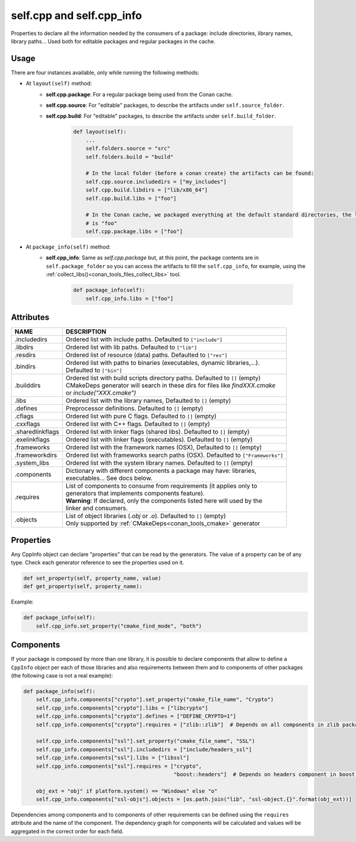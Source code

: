 .. _conan_conanfile_model_cppinfo:

self.cpp and self.cpp_info
--------------------------

Properties to declare all the information needed by the consumers of a package: include directories,
library names, library paths... Used both for editable packages and regular packages in the cache.


Usage
^^^^^

There are four instances available, only while running the following methods:

- At ``layout(self)`` method:
    - **self.cpp.package**: For a regular package being used from the Conan cache.
    - **self.cpp.source**: For "editable" packages, to describe the artifacts under ``self.source_folder``.
    - **self.cpp.build**: For "editable" packages, to describe the artifacts under ``self.build_folder``.

        .. code-block:: python

            def layout(self):
                ...
                self.folders.source = "src"
                self.folders.build = "build"

                # In the local folder (before a conan create) the artifacts can be found:
                self.cpp.source.includedirs = ["my_includes"]
                self.cpp.build.libdirs = ["lib/x86_64"]
                self.cpp.build.libs = ["foo"]

                # In the Conan cache, we packaged everything at the default standard directories, the library to link
                # is "foo"
                self.cpp.package.libs = ["foo"]


- At ``package_info(self)`` method:
    - **self.cpp_info**: Same as *self.cpp.package* but, at this point, the package contents are in
      ``self.package_folder`` so you can access the artifacts to fill the ``self.cpp_info``, for example, using
      the :ref:`collect_libs()<conan_tools_files_collect_libs>` tool.

        .. code-block:: python

            def package_info(self):
                self.cpp_info.libs = ["foo"]


Attributes
^^^^^^^^^^

+--------------------------------------+---------------------------------------------------------------------------------------------------------+
| NAME                                 | DESCRIPTION                                                                                             |
+======================================+=========================================================================================================+
| .includedirs                         | | Ordered list with include paths. Defaulted to ``["include"]``                                         |
+--------------------------------------+---------------------------------------------------------------------------------------------------------+
| .libdirs                             | | Ordered list with lib paths. Defaulted to ``["lib"]``                                                 |
+--------------------------------------+---------------------------------------------------------------------------------------------------------+
| .resdirs                             | | Ordered list of resource (data) paths. Defaulted to ``["res"]``                                       |
+--------------------------------------+---------------------------------------------------------------------------------------------------------+
| .bindirs                             | | Ordered list with paths to binaries (executables, dynamic libraries,...).                             |
|                                      | | Defaulted to ``["bin"]``                                                                              |
+--------------------------------------+---------------------------------------------------------------------------------------------------------+
| .builddirs                           | | Ordered list with build scripts directory paths. Defaulted to ``[]`` (empty)                          |
|                                      | | CMakeDeps generator will search in these dirs for files like *findXXX.cmake*                          |
|                                      | | or *include("XXX.cmake")*                                                                             |
+--------------------------------------+---------------------------------------------------------------------------------------------------------+
| .libs                                | | Ordered list with the library names, Defaulted to ``[]`` (empty)                                      |
+--------------------------------------+---------------------------------------------------------------------------------------------------------+
| .defines                             | | Preprocessor definitions. Defaulted to ``[]`` (empty)                                                 |
+--------------------------------------+---------------------------------------------------------------------------------------------------------+
| .cflags                              | | Ordered list with pure C flags. Defaulted to ``[]`` (empty)                                           |
+--------------------------------------+---------------------------------------------------------------------------------------------------------+
| .cxxflags                            | | Ordered list with C++ flags. Defaulted to ``[]`` (empty)                                              |
+--------------------------------------+---------------------------------------------------------------------------------------------------------+
| .sharedlinkflags                     | | Ordered list with linker flags (shared libs). Defaulted to ``[]`` (empty)                             |
+--------------------------------------+---------------------------------------------------------------------------------------------------------+
| .exelinkflags                        | | Ordered list with linker flags (executables). Defaulted to ``[]`` (empty)                             |
+--------------------------------------+---------------------------------------------------------------------------------------------------------+
| .frameworks                          | | Ordered list with the framework names (OSX), Defaulted to ``[]`` (empty)                              |
+--------------------------------------+---------------------------------------------------------------------------------------------------------+
| .frameworkdirs                       | | Ordered list with frameworks search paths (OSX). Defaulted to ``["Frameworks"]``                      |
+--------------------------------------+---------------------------------------------------------------------------------------------------------+
| .system_libs                         | | Ordered list with the system library names. Defaulted to ``[]`` (empty)                               |
+--------------------------------------+---------------------------------------------------------------------------------------------------------+
| .components                          | | Dictionary with different components a package may have: libraries,                                   |
|                                      | | executables... See docs below.                                                                        |
+--------------------------------------+---------------------------------------------------------------------------------------------------------+
| .requires                            | | List of components to consume from requirements (it applies only to                                   |
|                                      | | generators that implements components feature).                                                       |
|                                      | | **Warning**: If declared, only the components listed here will used by the                            |
|                                      | | linker and consumers.                                                                                 |
+--------------------------------------+---------------------------------------------------------------------------------------------------------+
| .objects                             | | List of object libraries (*.obj* or *.o*). Defaulted to ``[]`` (empty)                                |
|                                      | | Only supported by :ref:`CMakeDeps<conan_tools_cmake>` generator                                       |
+--------------------------------------+---------------------------------------------------------------------------------------------------------+


Properties
^^^^^^^^^^

Any CppInfo object can declare "properties" that can be read by the generators.
The value of a property can be of any type. Check each generator reference to see the properties used on it.

.. code-block:: python

    def set_property(self, property_name, value)
    def get_property(self, property_name):

Example:

.. code-block:: python

    def package_info(self):
        self.cpp_info.set_property("cmake_find_mode", "both")


Components
^^^^^^^^^^

If your package is composed by more than one library, it is possible to declare components that allow to define a
``CppInfo`` object per each of those libraries and also requirements between them and to components of other packages
(the following case is not a real example):

.. code-block:: python

    def package_info(self):
        self.cpp_info.components["crypto"].set_property("cmake_file_name", "Crypto")
        self.cpp_info.components["crypto"].libs = ["libcrypto"]
        self.cpp_info.components["crypto"].defines = ["DEFINE_CRYPTO=1"]
        self.cpp_info.components["crypto"].requires = ["zlib::zlib"]  # Depends on all components in zlib package

        self.cpp_info.components["ssl"].set_property("cmake_file_name", "SSL")
        self.cpp_info.components["ssl"].includedirs = ["include/headers_ssl"]
        self.cpp_info.components["ssl"].libs = ["libssl"]
        self.cpp_info.components["ssl"].requires = ["crypto",
                                                    "boost::headers"]  # Depends on headers component in boost package

        obj_ext = "obj" if platform.system() == "Windows" else "o"
        self.cpp_info.components["ssl-objs"].objects = [os.path.join("lib", "ssl-object.{}".format(obj_ext))]


Dependencies among components and to components of other requirements can be defined using the ``requires`` attribute and the name
of the component. The dependency graph for components will be calculated and values will be aggregated in the correct order for each field.
